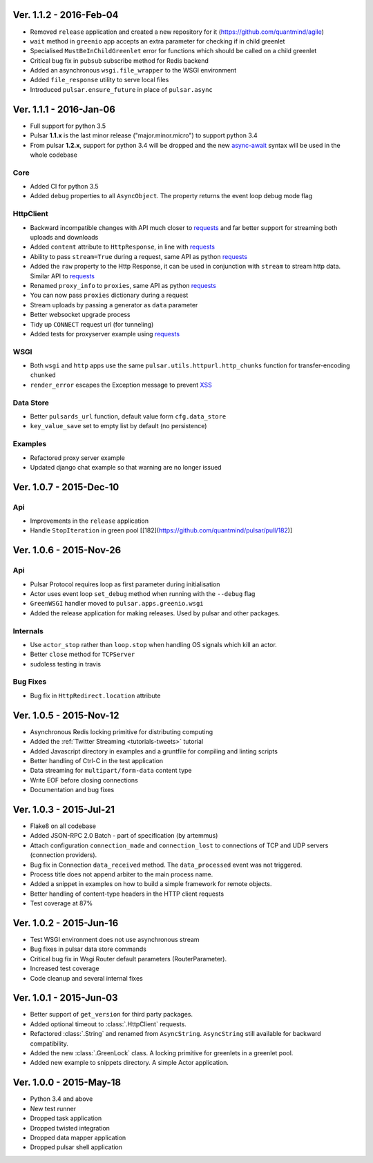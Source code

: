 Ver. 1.1.2 - 2016-Feb-04
============================
* Removed ``release`` application and created a new repository for it (https://github.com/quantmind/agile)
* ``wait`` method in ``greenio`` app accepts an extra parameter for checking if in child greenlet
* Specialised ``MustBeInChildGreenlet`` error for functions which should be called on a child greenlet
* Critical bug fix in ``pubsub`` subscribe method for Redis backend
* Added an asynchronous ``wsgi.file_wrapper`` to the WSGI environment
* Added ``file_response`` utility to serve local files
* Introduced ``pulsar.ensure_future`` in place of ``pulsar.async``


Ver. 1.1.1 - 2016-Jan-06
============================
* Full support for python 3.5
* Pulsar **1.1.x** is the last minor release ("major.minor.micro") to support python 3.4
* From pulsar **1.2.x**, support for python 3.4 will be dropped and the new
  async-await_ syntax will be used in the whole codebase

Core
-----------------
* Added CI for python 3.5
* Added ``debug`` properties to all ``AsyncObject``. The property returns the event loop
  debug mode flag

HttpClient
----------------
* Backward incompatible changes with API much closer to requests_ and far better support for streaming both uploads and downloads
* Added ``content`` attribute to ``HttpResponse``, in line with requests_
* Ability to pass ``stream=True`` during a request, same API as python requests_
* Added the ``raw`` property to the Http Response, it can be used in conjunction with
  ``stream`` to stream http data. Similar API to requests_
* Renamed ``proxy_info`` to ``proxies``, same API as python requests_
* You can now pass ``proxies`` dictionary during a request
* Stream uploads by passing a generator as ``data`` parameter
* Better websocket upgrade process
* Tidy up ``CONNECT`` request url (for tunneling)
* Added tests for proxyserver example using requests_

WSGI
------
* Both ``wsgi`` and ``http`` apps use the same ``pulsar.utils.httpurl.http_chunks``
  function for transfer-encoding ``chunked``
* ``render_error`` escapes the Exception message to prevent XSS_

Data Store
-----------
* Better ``pulsards_url`` function, default value form ``cfg.data_store``
* ``key_value_save`` set to empty list by default (no persistence)

Examples
-------------
* Refactored proxy server example
* Updated django chat example so that warning are no longer issued

.. _requests: http://docs.python-requests.org/
.. _XSS: https://en.wikipedia.org/wiki/Cross-site_scripting
.. _async-await: https://www.python.org/dev/peps/pep-0492/#specification


Ver. 1.0.7 - 2015-Dec-10
============================
Api
-------------
* Improvements in the ``release`` application
* Handle ``StopIteration`` in green pool [[182](https://github.com/quantmind/pulsar/pull/182)]


Ver. 1.0.6 - 2015-Nov-26
============================
Api
-------------
* Pulsar Protocol requires loop as first parameter during initialisation
* Actor uses event loop ``set_debug`` method when running with the ``--debug`` flag
* ``GreenWSGI`` handler moved to ``pulsar.apps.greenio.wsgi``
* Added the release application for making releases. Used by pulsar and other packages.

Internals
-------------
* Use ``actor_stop`` rather than ``loop.stop`` when handling OS signals which kill an actor.
* Better ``close`` method for ``TCPServer``
* sudoless testing in travis

Bug Fixes
-------------
* Bug fix in ``HttpRedirect.location`` attribute


Ver. 1.0.5 - 2015-Nov-12
===========================
* Asynchronous Redis locking primitive for distributing computing
* Added the :ref:`Twitter Streaming <tutorials-tweets>` tutorial
* Added Javascript directory in examples and a gruntfile for compiling and linting scripts
* Better handling of Ctrl-C in the test application
* Data streaming for ``multipart/form-data`` content type
* Write EOF before closing connections
* Documentation and bug fixes

Ver. 1.0.3 - 2015-Jul-21
===========================
* Flake8 on all codebase
* Added JSON-RPC 2.0 Batch - part of specification (by artemmus)
* Attach configuration ``connection_made`` and ``connection_lost``
  to connections of TCP and UDP servers (connection providers).
* Bug fix in Connection ``data_received`` method. The ``data_processed``
  event was not triggered.
* Process title does not append arbiter to the main process name.
* Added a snippet in examples on how to build a simple framework for remote
  objects.
* Better handling of content-type headers in the HTTP client requests
* Test coverage at 87%

Ver. 1.0.2 - 2015-Jun-16
===========================
* Test WSGI environment does not use asynchronous stream
* Bug fixes in pulsar data store commands
* Critical bug fix in Wsgi Router default parameters (RouterParameter).
* Increased test coverage
* Code cleanup and several internal fixes

Ver. 1.0.1 - 2015-Jun-03
===========================
* Better support of ``get_version`` for third party packages.
* Added optional timeout to :class:`.HttpClient` requests.
* Refactored :class:`.String` and renamed from ``AsyncString``. ``AsyncString``
  still available for backward compatibility.
* Added the new :class:`.GreenLock` class. A locking primitive for
  greenlets in a greenlet pool.
* Added new example to snippets directory. A simple Actor application.

Ver. 1.0.0 - 2015-May-18
===========================

* Python 3.4 and above
* New test runner
* Dropped task application
* Dropped twisted integration
* Dropped data mapper application
* Dropped pulsar shell application
